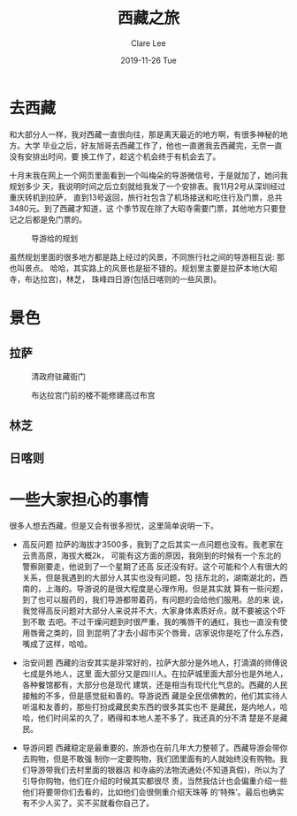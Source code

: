 #+TITLE:       西藏之旅
#+AUTHOR:      Clare Lee
#+EMAIL:       congleetea@gmail.com
#+DATE:        2019-11-26 Tue
#+URI:         /blog/%y/%m/%d/world-tibet-travel
#+KEYWORDS:    world,Tibet,travel
#+TAGS:        world
#+LANGUAGE:    en
#+OPTIONS:     H:3 num:nil toc:nil \n:nil ::t |:t ^:nil -:nil f:t *:t <:t
#+DESCRIPTION: 西藏之旅

* 去西藏
  
和大部分人一样，我对西藏一直很向往，那是离天最近的地方啊，有很多神秘的地方。大学
毕业之后，好友旭哥去西藏工作了，他也一直邀我去西藏完，无奈一直没有安排出时间，要
换工作了，趁这个机会终于有机会去了。

十月末我在网上一个网页里面看到一个叫梅朵的导游微信号，于是就加了，她问我规划多少
天，我说明时间之后立刻就给我发了一个安排表。我11月2号从深圳经过重庆转机到拉萨，
直到13号返回，旅行社包含了机场接送和吃住行及门票，总共3480元。到了西藏才知道，这
个季节现在除了大昭寺需要门票，其他地方只要登记之后都是免门票的。


#+CAPTION: 导游给的规划 
#+LABEL: fig:SED-HR4049
[[./wimages/tibet-plan.jpg]]

虽然规划里面的很多地方都是路上经过的风景，不同旅行社之间的导游相互说: 那也叫景点。
哈哈，其实路上的风景也是挺不错的。规划里主要是拉萨本地(大昭寺，布达拉宫)，林芝，
珠峰四日游(包括日喀则的一些风景)。


* 景色
** 拉萨  
  #+CAPTION: 清政府驻藏衙门 
  #+LABEL: fig:SED-HR4049
  [[./wimages/tibet-qingzhenfuzhuzangyamen.jpg]]

   #+CAPTION: 布达拉宫门前的楼不能修建高过布宫 
  #+LABEL: fig:SED-HR4049
  [[./wimages/tibet-bugongmenqianlou.jpg]]

 
** 林芝
** 日喀则


* 一些大家担心的事情
  很多人想去西藏，但是又会有很多担忧，这里简单说明一下。

- 高反问题
  拉萨的海拔才3500多，我到了之后其实一点问题也没有。我老家在云贵高原，海拔大概2k，
  可能有这方面的原因，我刚到的时候有一个东北的警察刚要走，他说到了一个星期了还高
  反还没有好。这个可能和个人有很大的关系，但是我遇到的大部分人其实也没有问题，包
  括东北的，湖南湖北的，西南的，上海的。导游说的是很大程度是心理作用。但是其实就
  算有一些问题，到了也可以服药的，我们导游都带着药，有问题的会给他们服用。总的来
  说，我觉得高反问题对大部分人来说并不大，大家身体素质好点，就不要被这个吓到不敢
  去吧。不过干燥问题到时很严重，我的嘴唇干的通红，我也一直没有使用唇膏之类的，回
  到昆明了才去小超市买个唇膏，店家说你是吃了什么东西，嘴成了这样，哈哈。

- 治安问题
  西藏的治安其实是非常好的，拉萨大部分是外地人，打滴滴的师傅说七成是外地人，这里
  面大部分又是四川人。在拉萨城里面大部分也是外地人，各种餐馆都有，大部分也是现代
  建筑，还是相当有现代化气息的。西藏的人民接触的不多，但是感觉挺和善的。导游说西
  藏是全民信佛教的，他们其实待人听温和友善的，那些打扮成藏民卖东西的很多其实也不
  是藏民，是内地人，哈哈，他们时间呆的久了，晒得和本地人差不多了，我还真的分不清
  楚是不是藏民。

- 导游问题
  西藏稳定是最重要的，旅游也在前几年大力整顿了。西藏导游会带你去购物，但是不敢强
  制你一定要购物，我们团里面有的人就始终没有购物。我们导游带我们去村里面的银器店
  和寺庙的法物流通处(不知道真假)，所以为了引导你购物，他们在介绍的时候其实都很尽
  责，当然我估计也会偏重介绍一些他们将要带你们去看的，比如他们会很侧重介绍天珠等
  的‘特殊’。最后也确实有不少人买了。买不买就看你自己了。
